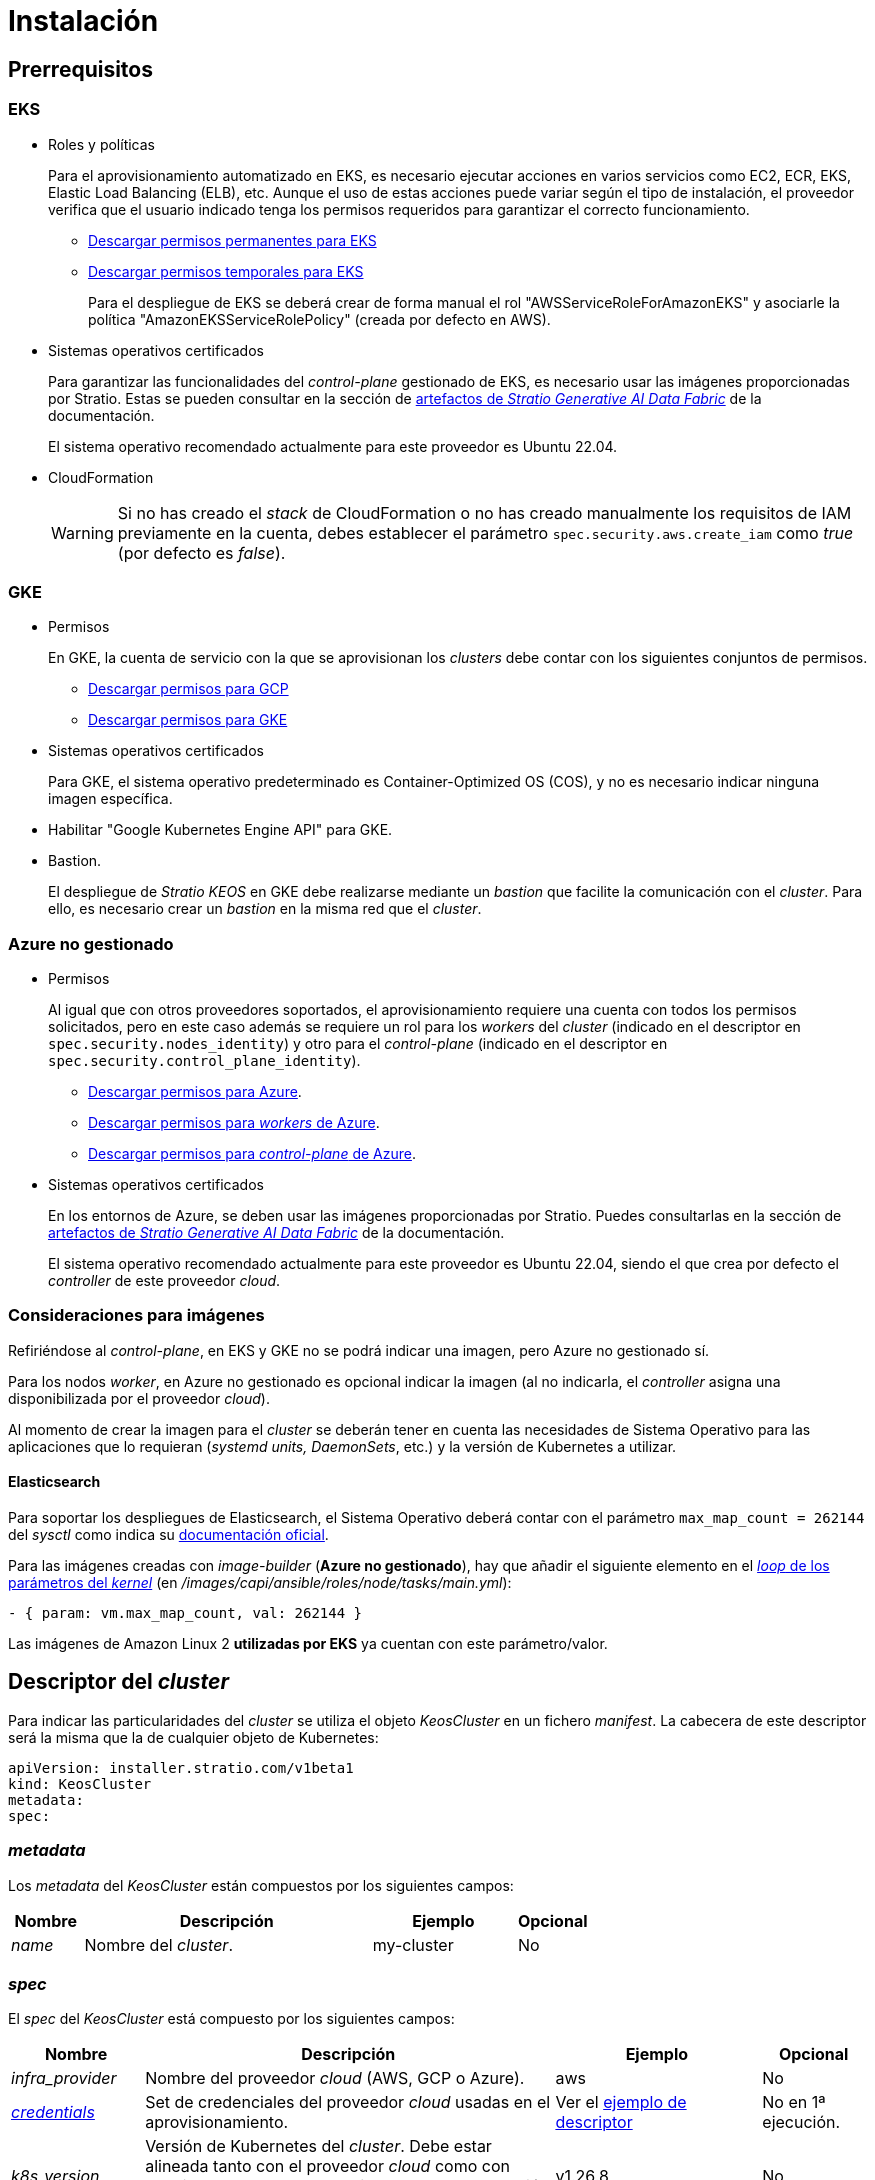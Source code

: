 = Instalación

== Prerrequisitos

=== EKS

* Roles y políticas
+
Para el aprovisionamiento automatizado en EKS, es necesario ejecutar acciones en varios servicios como EC2, ECR, EKS, Elastic Load Balancing (ELB), etc. Aunque el uso de estas acciones puede variar según el tipo de instalación, el proveedor verifica que el usuario indicado tenga los permisos requeridos para garantizar el correcto funcionamiento.
+
** xref:attachment$stratio-eks-policy.json[Descargar permisos permanentes para EKS]
** xref:attachment$stratio-aws-temp-policy.json[Descargar permisos temporales para EKS]
+
Para el despliegue de EKS se deberá crear de forma manual el rol "AWSServiceRoleForAmazonEKS" y asociarle la política "AmazonEKSServiceRolePolicy" (creada por defecto en AWS).

* Sistemas operativos certificados
+
Para garantizar las funcionalidades del _control-plane_ gestionado de EKS, es necesario usar las imágenes proporcionadas por Stratio. Estas se pueden consultar en la sección de xref:stratio-generative-ai-data-fabric:ROOT:stratio-generative-ai-data-fabric-artifacts.adoc#_imágenes_para_entornos_cloud[artefactos de __Stratio Generative AI Data Fabric__] de la documentación.
+
El sistema operativo recomendado actualmente para este proveedor es Ubuntu 22.04.

* CloudFormation
+
WARNING: Si no has creado el _stack_ de CloudFormation o no has creado manualmente los requisitos de IAM previamente en la cuenta, debes establecer el parámetro `spec.security.aws.create_iam` como _true_ (por defecto es _false_).

=== GKE

* Permisos
+
En GKE, la cuenta de servicio con la que se aprovisionan los _clusters_ debe contar con los siguientes conjuntos de permisos.
+
** xref:attachment$stratio-gcp-permissions.list[Descargar permisos para GCP]
** xref:attachment$stratio-gke-permissions.list[Descargar permisos para GKE]

* Sistemas operativos certificados
+
Para GKE, el sistema operativo predeterminado es Container-Optimized OS (COS), y no es necesario indicar ninguna imagen específica.
+
* Habilitar "Google Kubernetes Engine API" para GKE.
* Bastion.
+
El despliegue de _Stratio KEOS_ en GKE debe realizarse mediante un _bastion_ que facilite la comunicación con el _cluster_. Para ello, es necesario crear un _bastion_ en la misma red que el _cluster_.

=== Azure no gestionado

* Permisos
+
Al igual que con otros proveedores soportados, el aprovisionamiento requiere una cuenta con todos los permisos solicitados, pero en este caso además se requiere un rol para los _workers_ del _cluster_ (indicado en el descriptor en `spec.security.nodes_identity`) y otro para el _control-plane_ (indicado en el descriptor en `spec.security.control_plane_identity`).
+
** xref:attachment$stratio-azure-role.json[Descargar permisos para Azure].
** xref:attachment$stratio-azure-nodes-role.json[Descargar permisos para _workers_ de Azure].
** xref:attachment$stratio-azure-cp-role.json[Descargar permisos para _control-plane_ de Azure].

* Sistemas operativos certificados
+
En los entornos de Azure, se deben usar las imágenes proporcionadas por Stratio. Puedes consultarlas en la sección de xref:stratio-generative-ai-data-fabric:ROOT:stratio-generative-ai-data-fabric-artifacts.adoc#_imágenes_para_entornos_cloud[artefactos de __Stratio Generative AI Data Fabric__] de la documentación.
+
El sistema operativo recomendado actualmente para este proveedor es Ubuntu 22.04, siendo el que crea por defecto el _controller_ de este proveedor _cloud_.

=== Consideraciones para imágenes

Refiriéndose al _control-plane_, en EKS y GKE no se podrá indicar una imagen, pero Azure no gestionado sí.

Para los nodos _worker_, en Azure no gestionado es opcional indicar la imagen (al no indicarla, el _controller_ asigna una disponibilizada por el proveedor _cloud_).

Al momento de crear la imagen para el _cluster_ se deberán tener en cuenta las necesidades de Sistema Operativo para las aplicaciones que lo requieran (_systemd units, DaemonSets_, etc.) y la versión de Kubernetes a utilizar.

==== Elasticsearch

Para soportar los despliegues de Elasticsearch, el Sistema Operativo deberá contar con el parámetro `max_map_count = 262144` del _sysctl_ como indica su https://www.elastic.co/guide/en/elasticsearch/reference/current/vm-max-map-count.html[documentación oficial].

Para las imágenes creadas con _image-builder_ (*Azure no gestionado*), hay que añadir el siguiente elemento en el https://github.com/kubernetes-sigs/image-builder/blob/main/images/capi/ansible/roles/node/tasks/main.yml#L55[_loop_ de los parámetros del _kernel_] (en _/images/capi/ansible/roles/node/tasks/main.yml_):

[source,yaml]
----
- { param: vm.max_map_count, val: 262144 }
----

Las imágenes de Amazon Linux 2 *utilizadas por EKS* ya cuentan con este parámetro/valor.

== Descriptor del _cluster_

Para indicar las particularidades del _cluster_ se utiliza el objeto _KeosCluster_ en un fichero _manifest_. La cabecera de este descriptor será la misma que la de cualquier objeto de Kubernetes:

[source,yaml]
----
apiVersion: installer.stratio.com/v1beta1
kind: KeosCluster
metadata:
spec:
----

=== _metadata_

Los _metadata_ del _KeosCluster_ están compuestos por los siguientes campos:

[cols="1,4,2,1"]
|===
^|Nombre ^|Descripción ^|Ejemplo ^|Opcional

|_name_
|Nombre del _cluster_.
|my-cluster
|No
|===

=== _spec_

El _spec_ del _KeosCluster_ está compuesto por los siguientes campos:

[cols="1,4,2,1"]
|===
^|Nombre ^|Descripción ^|Ejemplo ^|Opcional

|_infra++_++provider_
|Nombre del proveedor _cloud_ (AWS, GCP o Azure).
|aws
|No

|<<credentials, _credentials_>>
|Set de credenciales del proveedor _cloud_ usadas en el aprovisionamiento.
|Ver el <<ejemplo_de_descriptor,ejemplo de descriptor>>
|No en 1ª ejecución.

|_k8s++_++version_
|Versión de Kubernetes del _cluster_. Debe estar alineada tanto con el proveedor _cloud_ como con _Stratio KEOS_. Nota: EKS no tiene en cuenta la versión _patch_.
|v1.26.8
|No

|_docker++_++registries_
|_Registries_ de Docker accesibles por los nodos.
|-
|No

|_helm++_++repository_
|Repositorio de Helm para la instalación de los _charts_ de Stratio.
|-
|No

|_region_
|Región del proveedor _cloud_ usada para el aprovisionamiento.
|eu-west-1
|No

|_external++_++domain_
|Dominio externo al _cluster_.
|domain.ext
|No

|<<keos, _keos_>>
|Sección de configuraciones para la instalación de _Stratio KEOS_.
|Ver el <<ejemplo_de_descriptor, ejemplo de descriptor>>
|No

|_storageclass_
|Configuración de la _StorageClass_ que se creará por defecto en el _cluster_.
|Ver el <<ejemplo_de_descriptor, ejemplo de descriptor>>
|Sí

|<<networks, _networks_>>
|Identificadores de la infraestructura creada previamente.
|Ver el <<ejemplo_de_descriptor, ejemplo de descriptor>>
|Sí

|<<control_plane, _control++_++plane_>>
|Especificaciones para el _control-plane_ de Kubernetes.
|Ver el <<ejemplo_de_descriptor, ejemplo de descriptor>>
|No

|<<worker_nodes, _worker++_++nodes_>>
|Especificaciones de los grupos de nodos _worker_.
|Ver el <<ejemplo_de_descriptor, ejemplo de descriptor>>
|No
|===

=== Credenciales

En la primera ejecución, las credenciales para el aprovisionamiento en el proveedor _cloud_ se indicarán en este apartado.

Estos secretos se cifran con una _passphrase_ solicitada durante el aprovisionamiento en el fichero _secrets.yml_, eliminándose todo el apartado de credenciales del descriptor. En posteriores ejecuciones, simplemente se solicita la _passphrase_ para descifrar el fichero de secretos, de donde se leen las credenciales.

Los siguientes campos son considerados secretos del aprovisionamiento:

[cols="1,4,2,1"]
|===
^|Nombre ^|Descripción ^|Ejemplo ^|Opcional

|_aws_
|Credenciales para acceso a AWS.
|Ver el <<ejemplo_de_descriptor, ejemplo de descriptor>>
|No cuando _infra++_++provider=aws_.

|_azure_
|Credenciales para acceso a Azure.
|Ver el <<ejemplo_de_descriptor, ejemplo de descriptor>>
|No cuando _infra++_++provider=azure_.

|_gke_
|Credenciales para el acceso a GKE.
|Ver el <<ejemplo_de_descriptor, ejemplo de descriptor>>
|No cuando _infra++_++provider=gcp_.

|_github++_++token_
|_Token_ de GitHub. Se puede utilizar un _Fine-grained token_ o un _token_ tipo _classic_ y no necesita ningún permiso. Para generarlo, ve a: 'Settings' → 'Developer settings' → 'Personal access tokens'.
|_github++_++pat++_++11APW_
|Sí

|_docker++_++registries_
|_Registries_ de Docker accesibles por los nodos. Para EKS no hace falta autenticación, ya que se hace automáticamente con las credenciales del usuario.
|Ver el <<ejemplo_de_descriptor, ejemplo de descriptor>>
|Sí, para _registries_ no autenticados.

|_helm++_++repository_
|Repositorio de Helm para la instalación de los _charts_ de Stratio.
|Ver el <<ejemplo_de_descriptor, ejemplo de descriptor>>
|Sí, para repositorios no autenticados.
|===

NOTE: Cualquier cambio en _spec.credentials_ debe hacerse con todas las credenciales en el descriptor del _cluster_ y eliminando previamente el _secrets.yml_.

=== Repositorio de Helm

Como prerrequisito de instalación, se debe indicar el repositorio Helm del que se pueda extraer el _chart_ del _Cluster Operator_. Este apartado permite indicar la URL del repositorio, su tipo y si se trata de un repositorio autenticado.

[cols="1,4,2,1"]
|===
^|Nombre ^|Descripción ^|Ejemplo ^|Opcional

| _auth++_++required_
| Indica si el repositorio es autenticado.
| _false_
| Sí. Por defecto: _false_.

| _url_
| URL del repositorio.
| *Repositorios OCI*: oci://stratioregistry.azurecr.io/helm-repository-example +
*Repositorios HTTPS*: https://[IP]:8080
| No

| _type_
| Tipo del repositorio.
| _generic_ o ecr.
| Sí. Por defecto: _generic_.
|===

NOTE: Los repositorios OCI (de proveedores _cloud_ como ECR, GAR o ACR) nunca son autenticados. La autenticación se realizará mediante las credenciales utilizadas en el aprovisionamiento. Por favor, verifica en la documentación de _Stratio KEOS_ los repositorios que se soportan en la versión a utilizar.

=== Redes

Como se ha mencionado anteriormente, el instalador permite utilizar elementos de red del proveedor _cloud_ creados con anterioridad (por ejemplo, por un equipo de seguridad de redes), posibilitando así las arquitecturas que mejor se adapten a las necesidades.

Tanto el VPC como las _subnets_ deberán estar creadas en el proveedor _cloud_. Las _subnets_ podrán ser privadas o públicas, pero en el último caso deberán contar con un _NAT gateway_ y un _Internet Gateway_ en el mismo VPC. En caso de indicar _subnets_ de ambos tipos, los nodos _worker_ se desplegarán en _subnets_ privadas.

_Stratio KEOS_ no gestionará el ciclo de vida de los objetos creados previamente.

[cols="1,4,2,1"]
|===
^|Nombre ^|Descripción ^|Ejemplo ^|Opcional

|_vpc++_++id_
|VPC ID.
|vpc-0264503b8761ff69f
|Sí

|_subnets_
|_Array_ de _subnet_'s IDs.
a|

[source,yaml]
----
- subnet_id: subnet-0df..
- subnet_id: subnet-887..
----

|Sí
|===

=== _control-plane_

En este apartado se indican las particularidades para el _control-plane_ de Kubernetes.

[cols="^1,4,3,^1"]
|===
^|Nombre ^|Descripción ^|Ejemplo ^|Opcional

|_aws_
|Valores específicos para el _logging_ de EKS (_API Server, audit, authenticator, controller++_++manager_ y/o _scheduler_).
a|

[source,yaml]
----
logging:
  api_server: true
----

|Sí

|_gcp_
|Valores específicos para el _control-plane_ de GKE (_private++_++cluster_, _master++_++authorized++_++networks++_++config_, _ip++_++allocation++_++policy_, _monitoring++_++config_ y _logging++_++config_).
a|

[source,yaml]
----
cluster_network:
  private_cluster:
----
+
[source,yaml]
----
master_authorized_networks_config:
----
+
[source,yaml]
----
ip_allocation_policy:
----
+
[source,yaml]
----
monitoring_config:
----
+
[source,yaml]
----
logging_config:
----

|Consulta la guía de inicio rápido para más información.

|_managed_
|Indica si el _control-plane_ es o no gestionado en el proveedor _cloud_.
|true
|No
|===

=== Nodos _worker_

En este apartado se especifican los grupos de nodos _worker_ y sus características.

Las imágenes utilizadas deberán estar soportadas por EKS. Consulta la https://docs.aws.amazon.com/es_es/eks/latest/userguide/eks-optimized-ami.html[creación de AMI personalizada para EKS] ^[English]^.

[cols="1,4,2,1"]
|===
^|Nombre ^|Descripción ^|Ejemplo ^|Opcional

|_name_
|Nombre del grupo. Se utilizará como prefijo de las instancias.
|eks-prod-gpu
|No

|_quantity_
|Cantidad de nodos del grupo. Se recomienda que sea múltiplo de 3 para no tener zonas desbalanceadas.
|15
|No

|_size_
|Tipo de instancia.
|t3.medium
|No

|_max++_++size_/_min++_++size_
|Máximo y mínimo número de instancias para el autoescalado.
|6/18.
|Sí

|_az_
|Zona para todo el grupo (invalida el parámetro _zone++_++distribution_).
|eu-east-1a
|Sí

|_zone++_++distribution_
|Indica si los nodos se repartirán equitativamente en las zonas (por defecto) o no.
|unbalanced
|Sí

|_node++_++image_
|Imagen de instancia utilizada para los nodos _worker_.
|ami-0de933c15c9b49fb5
|Sí

|_labels_
|Etiquetas de Kubernetes para los nodos _worker_.
a|

[source,yaml]
----
labels:
  disktype: standard
  gpus: true
----

|Sí

|_root++_++volume_
|Particularidades del volumen como tamaño, tipo y encriptación.
a|

[source,yaml]
----
root_volume:
  size: 50
  type: gp3
  encrypted: true
----

|Sí

|_ssh++_++key_
|Clave SSH pública para acceder a los nodos _worker_. Debe estar creada en AWS previamente. Se recomienda no añadir ninguna clave SSH a los nodos.
|prod-key
|Sí
|===

NOTE: Se ha implementado la opción de establecer un _min++_++size_ igual a cero, lo que permite que el autoescalado pueda incrementar o disminuir el número de nodos hasta alcanzar cero según sea necesario. Esta funcionalidad proporciona un ahorro significativo de costes en comparación con versiones anteriores ya que permite la definición de un grupo de _workers_ sin instanciar ningún recurso en el proveedor _cloud_ que no sea necesario.

=== _Stratio KEOS_

Los parámetros para la fase del _keos-installer_ se indicarán en este apartado.

[cols="1,4,2,1"]
|===
^|Nombre ^|Descripción ^|Ejemplo ^|Opcional

|_flavour_
|_Flavour_ de instalación que indica el tamaño del _cluster_ y resiliencia. Por defecto es "production".
|development
|Sí

|_version_
|Versión del _keos-installer_.
|1.0.0
|No
|===

=== Ejemplo de descriptor

Se presentan dos casos de descriptor para demostrar la capacidad de _Stratio Cloud Provisioner_ en ambos proveedores _cloud_ soportados.

==== EKS

En este ejemplo se pueden ver las siguientes particularidades:

* _Cluster_ en AWS con _control-plane_ gestionado (EKS).
* Kubernetes versión 1.26.x (EKS no tiene en cuenta la versión _patch_).
* Uso de ECR como _Docker registry_ (no necesita credenciales).
* Uso de VPC y _subnets_ personalizadas (creadas anteriormente). Este apartado es opcional.
* Definición de una _StorageClass_ por defecto. Este apartado es opcional.
* Se habilitan los _logs_ del _API Server_ en EKS.
* Grupos de nodos _worker_ con múltiples casuísticas:
** Diferentes tipos de instancia.
** Con clave SSH.
** Con etiquetas de K8s.
** Con rangos de autoescalado.
** En una zona fija.
** Con personalizaciones en el disco.
** Con instancias tipo _spot_.
** Casos de distribución en AZs: balanceado y desbalanceado.

[source,yaml]
----
apiVersion: installer.stratio.com/v1beta1
kind: KeosCluster
metadata:
  name: eks-prod
spec:
  infra_provider: aws
  credentials:
    aws:
      region: eu-west-1
      access_key: AKIAT4..
      account_id: '3683675..'
      secret_key: wq3/Vsc..
    github_token: github_pat_11APW..
  k8s_version: v1.26.7
  region: eu-west-1
  external_domain: domain.ext
  networks:
    vpc_id: vpc-02698..
    subnets:
      - subnet_id: subnet-0416d..
      - subnet_id: subnet-0b2f8..
      - subnet_id: subnet-0df75..
  docker_registries:
    - url: AABBCC.dkr.ecr.eu-west-1.amazonaws.com/keos
      auth_required: false
      type: ecr
      keos_registry: true
  helm_repository:
    auth_required: false
    url: http://charts.stratio.com
  storageclass:
    parameters:
      type: gp3
      fsType: ext4
      encrypted: "true"
      labels: "owner=stratio"
  keos:
    flavour: production
    version: 1.0.4
  security:
    aws:
      create_iam: false
  control_plane:
    aws:
      logging:
        api_server: true
    managed: true
  worker_nodes:
    - name: eks-prod-xlarge
      quantity: 6
      max_size: 18
      min_size: 6
      size: m6i.xlarge
      labels:
        disktype: standard
      root_volume:
        size: 50
        type: gp3
        encrypted: true
      ssh_key: stg-key
    - name: eks-prod-medium-spot
      quantity: 4
      zone_distribution: unbalanced
      size: t3.medium
      spot: true
      labels:
        disktype: standard
    - name: eks-prod-medium-az
      quantity: 3
      size: t3.medium
      az: eu-west-1c
----

==== GKE

En este ejemplo se pueden ver las siguientes particularidades:

* _Cluster_ en GCP con _control-plane_ gestionado.
* Kubernetes versión 1.28.x.
* Uso de un _Docker registry_ tipo _gar_.
* Uso de un repositorio de Helm tipo _gar_.
* _nodes++_++identity_ (cuenta de servicio predeterminada para los nodos). (Sólo configurables en tiempo de creación del _cluster_).
* _scopes_ (lista de alcances que estarán disponibles para esta cuenta de servicio).
* Sin control de la zona DNS (habilitado por defecto).
* Definición de una _StorageClass_ por defecto. Este apartado es opcional.
* Características del _control-plane_: solo configurables en tiempo de creación del _cluster_.
** _cluster++_++network_
*** _private++_++cluster_
**** _enable++_++private++_++endpoint_
**** _enable++_++private++_++nodes_
**** _control++_++plane++_++cidr++_++block_
** ip++_++allocation++_++policy
*** cluster++_++ipv4++_++cidr++_++block
*** services++_++ipv4++_++cidr++_++block
*** cluster++_++secondary++_++range++_++name
*** services++_++secondary++_++range++_++name
** _monitoring++_++config_
*** _enable++_++managed++_++prometheus_
** _master++_++authorized++_++networks++_++config_
*** _cidr++_++blocks_
*** _gcp++_++public++_++cidrs++_++access++_++enabled_
** _logging++_++config_
*** _system++_++components_
*** _workloads_
* Grupos de nodos _worker_ con múltiples casuísticas:
** Diferentes tipos de instancia.
** Sin imagen específica (se utilizará la imagen por defecto del proveedor _cloud_).
** Con etiquetas de K8s.
** Con rangos de autoescalado.
** En una zona fija.
** Con personalizaciones en el disco.

[source,yaml]
----
apiVersion: installer.stratio.com/v1beta1
kind: KeosCluster
metadata:
  name: gcp-prod
spec:
  infra_provider: gcp
  credentials:
    gcp:
      private_key_id: "efdf19f5605a.."
      private_key: "-----BEGIN PRIVATE KEY-----\nMIIEvw.."
      client_email: keos@stratio.com
      project_id: gcp-prod
      region: europe-west4
      client_id: "6767910929.."
  security:
    nodes_identity: "gke-node-sa@my-project-id.iam.gserviceaccount.com"
    gcp:
      scopes:
        - "https://www.googleapis.com/auth/cloud-platform"
        - "https://www.googleapis.com/auth/userinfo.email"
  k8s_version: v1.28.15
  region: europe-west4
  docker_registries:
      - url: europe-docker.pkg.dev/stratio-keos/keos
        auth_required: false
        type: gar
        keos_registry: true
  helm_repository:
      auth_required: false
      url: http://charts.stratio.com
      type: gar
  dns:
    manage_zone: false
  external_domain: domain.ext
  networks:
    vpc_id: gcp-prod-vpc
    subnets:
      - subnet_id: gcp-prod-subnet
  storageclass:
    parameters:
      type: pd-standard
      fsType: ext4
      replication-type: none
      labels: "owner=stratio"
  keos:
    flavour: production
    version: 1.1.3
  control_plane:
    managed: true
    gcp:
      cluster_network:
        private_cluster:
          enable_private_endpoint: true
          enable_private_nodes: true
          control_plane_cidr_block: 172.16.16.0/28
      ip_allocation_policy:
        cluster_ipv4_cidr_block: 172.16.0.0/16
        services_ipv4_cidr_block: 172.17.0.0/20
        cluster_secondary_range_name: "gkepods-europ-west1"
        services_secondary_range_name: "gkeservices-europe-west1"
      monitoring_config:
        enable_managed_prometheus: false
      master_authorized_networks_config:
        cidr_blocks:
          - cidr_block: 192.168.100.0/24
            display_name: Office Network
          - cidr_block: 172.16.0.0/20
            display_name: VPC Network
        gcp_public_cidrs_access_enabled: false
      logging_config:
        system_components: false
        workloads: false
  worker_nodes:
    - name: gcp-prod-xlarge
      quantity: 6
      max_size: 18
      min_size: 6
      size: c2d-highcpu-8
      labels:
        disktype: standard
      root_volume:
        size: 50
        type: pd-standard
        encrypted: true
        encryption_key: projects/gcp-prod/locations/europe-west4/keyRings/keos-keyring/cryptoKeys/keos-key
    - name: gcp-prod-medium-az
      quantity: 3
      size: c2d-highcpu-4
      az: europe-west4-a
---
apiVersion: installer.stratio.com/v1beta1
kind: ClusterConfig
metadata:
    name: gcp-prod-config
spec:
    private_registry: true
    cluster_operator_version: 0.3.4
    cluster_operator_image_version: 0.3.4
----

==== Azure no gestionado

En este ejemplo se pueden ver las siguientes particularidades:

* _Cluster_ en Azure con _control-plane_ no gestionado.
* Uso de ACR como _Docker registry_ (no necesita credenciales).
* Uso de un CIDR específico para _pods_.
* Definición de una _StorageClass_ por defecto. Este apartado es opcional.
* Características de las máquinas virtuales para el _control-plane_:
** Con alta disponibilidad (se despliegan 3 instancias).
** Con tipo de instancia específico.
** Sin imagen específica (opcional para este proveedor _cloud_).
** Con personalizaciones en el disco.
* Grupo de nodos _worker_:
** Con imagen específica (opcional para este proveedor _cloud_).
+
NOTE: Las versiones de los componentes de la imagen deberán estar alineadas con la versión de Kubernetes indicada.
** Con etiquetas de K8s.
** Con rangos de autoescalado.
** Con personalizaciones en el disco.

[source,yaml]
----
apiVersion: installer.stratio.com/v1beta1
kind: KeosCluster
metadata:
  name: azure-prod
spec:
  infra_provider: azure
  credentials:
    azure:
      client_id: ee435ab0..
      client_secret: lSF8Q~n..
      subscription_id: '6e2a38cd-e..'
      tenant_id: '9c2f8eb6-5..'
  k8s_version: v1.26.8
  region: westeurope
  docker_registries:
    - url: eosregistry.azurecr.io/keos
      auth_required: false
      type: acr
      keos_registry: true
  helm_repository:
    auth_required: false
    url: http://charts.stratio.com
  storageclass:
    parameters:
      type: StandardSSD_LRS
      fsType: ext4
      tags: "owner=stratio"
  external_domain: domain.ext
  dns:
    manage_zone: false
  keos:
    flavour: production
    version: 1.0.4
  security:
    control_plane_identity: "/subscriptions/6e2a38cd-../stratio-control-plane"
    nodes_identity: "/subscriptions/6e2a38cd-../stratio-nodes"
  control_plane:
    managed: false
    size: Standard_D8_v3
    node_image: "/subscriptions/6e2a38cd-../images/capi-ubuntu-2204-1687262553"
    root_volume:
      size: 100
      type: StandardSSD_LRS
  worker_nodes:
    - name: azure-prod-std
      quantity: 3
      max_size: 18
      min_size: 3
      size: Standard_D8_v3
      node_image: "/subscriptions/6e2a38cd-../images/capi-ubuntu-2204-1687262553"
      labels:
        backup: "false"
      root_volume:
        size: 100
        type: StandardSSD_LRS
----

== Creación del _cluster_

_Stratio Cloud Provisioner_ es una herramienta que facilita el aprovisionamiento de los elementos necesarios en el proveedor _cloud_ especificado para la creación de un _cluster_ de Kubernetes según el <<descriptor_del_cluster, descriptor>> especificado.

Actualmente, este binario incluye las siguientes opciones:

- `--descriptor`: permite indicar la ruta al descriptor del _cluster_.
- `--vault-password`: permite indicar la _passphrase_ de cifrado de las credenciales.
- `--avoid-creation`: no se crea el _cluster_ _worker_, sólo el _cluster_ local.
- `--keep-mgmt`: crea el _cluster_ _worker_ pero deja su gestión en el _cluster_ local (sólo para entornos *no productivos*).
- `--retain`: permite mantener el _cluster_ local aún sin gestión.
- `--use-local-stratio-image`: no se construye ni se descarga la imagen de Statio _cloud-provisioner_ y usa la imagen local.
- `--build-stratio-image`: se construye la imagen de Stratio _cloud-provisioner_ y usa la imagen construida (sólo para fines de desarrollo).

Para crear un _cluster_, basta con un simple comando (consulta las particularidades de cada proveedor en sus guías de inicio rápido):

[source,bash]
-----
sudo ./cloud-provisioner create cluster --name stratio-pre --descriptor cluster-gcp.yaml
Vault Password:
Creating temporary cluster "stratio-pre" ...
 ✓ Ensuring node image (kindest/node:v1.27.0) 🖼
 ✓ Building Stratio image (cloud-provisioner:<version>) 📸
 ✓ Preparing nodes 📦
 ✓ Writing configuration 📜
 ✓ Starting control-plane 🕹️
 ✓ Installing CNI 🔌
 ✓ Installing StorageClass 💾
 ✓ Installing CAPx 🎖️
 ✓ Generating secrets file 📝🗝️
 ✓ Installing keos cluster operator 💻
 ✓ Creating the workload cluster 💥
 ✓ Saving the workload cluster kubeconfig 📝
 ✓ Installing Calico in workload cluster 🔌
 ✓ Installing CSI in workload cluster 💾
 ✓ Creating Kubernetes RBAC for internal loadbalancing 🔐
 ✓ Preparing nodes in workload cluster 📦
 ✓ Installing StorageClass in workload cluster 💾
 ✓ Enabling workload clusters self-healing 🏥
 ✓ Installing CAPx in workload cluster 🎖️
 ✓ Configuring Network Policy Engine in workload cluster 🚧
 ✓ Installing cluster-autoscaler in workload cluster 🗚
 ✓ Installing keos cluster operator in workload cluster 💻
 ✓ Creating cloud-provisioner Objects backup 🗄️
 ✓ Moving the management role 🗝️
 ✓ Executing post-install steps 🎖️
 ✓ Generating the KEOS descriptor 📝

The cluster has been installed successfully. Please refer to the documents below on how to proceed:
1. Post-installation _Stratio Cloud Provisioner_ documentation.
2. _Stratio KEOS_ documentation.
-----

Una vez finalizado el proceso, tendrás los ficheros necesarios (_keos.yaml_ y _secrets.yml_) para instalar _Stratio KEOS_.

NOTE: Dado que el fichero descriptor para la instalación (_keos.yaml_) se regenera en cada ejecución, se realiza un _backup_ del anterior en el directorio local con la fecha correspondiente (p.ej. _keos.yaml.2023-07-05@11:19:17~_).

=== Balanceador de carga

Debido a un error en los distintos _controllers_ (solucionado en ramas master pero aún sin _release_), el balanceador de carga creado en los proveedores _cloud_ de GCP y Azure para el _API Server_ de los _clusters_ con _control-planes_ no gestionados se genera con un _health check_ basado en TCP.

Eventualmente, esto podría generar problemas en las peticiones en caso de fallo de alguno de los nodos del _control-plane_, dado que el balanceador de carga enviará peticiones a los nodos del _control-plane_ cuyo puerto responda pero no pueda atender peticiones.

Para evitar este problema, se deberá modificar el _health check_ del balanceador de carga creado, utilizando el protocolo HTTPS y la ruta _/readyz_. El puerto deberá mantenerse, siendo para GCP el 443 y para Azure el 6443.

== Despliegue de _aws-load-balancer-controller-manager_ (sólo EKS)

En _clusters_ de EKS es posible desplegar un controlador (_aws-load-balancer-controller-manager_) encargado de la creación de _Elastic Load Balancers_, utilizado por objetos tales como _Ingress_ y _Service_ de tipo _LoadBalancer_.

Dado que este despliegue no está habilitado por defecto, deberá indicarse con _spec.eks_lb_controller_: "true" en el objeto _ClusterConfig_ del descriptor del _cluster_.

Para autorizar el controlador se utilizarán https://docs.aws.amazon.com/es_es/eks/latest/userguide/iam-roles-for-service-accounts.html[roles de IAM para cuentas de servicio], lo que implica crear los correspondientes objetos de IAM como se indica a continuación:

* Definir las siguientes variables de entorno:
+
[source,shell]
----
export AWS_ACCOUNT_ID=<account_id>
export AWS_REGION=<aws_region>
export AWS_VPC_ID=<vpc_id>
export AWS_EKS_CLUSTER_NAME=<aws_eks_cluster_name>
export AWS_EKS_OIDC_ID=$(aws eks describe-cluster --region ${AWS_REGION} --name ${AWS_EKS_CLUSTER_NAME} --query 'cluster.identity.oidc.issuer' --output text | awk -F'/' '{print $NF}')
export AWS_IAM_POLICY_NAME="${AWS_EKS_CLUSTER_NAME}-lb-controller-manager"
export AWS_IAM_ROLE_NAME="${AWS_EKS_CLUSTER_NAME}-lb-controller-manager"
----

* https://docs.aws.amazon.com/es_es/IAM/latest/UserGuide/id_roles_create.html[Crear el rol de IAM] que utilizará la cuenta de servicio del despliegue de _aws-load-balancer-controller-manager_ con la siguiente política de confianza:
+
[source,console]
----
$ cat << EOF > trustpolicy.json
{
    "Version": "2012-10-17",
    "Statement": [
        {
            "Effect": "Allow",
            "Principal": {
                "Federated": "arn:aws:iam::${AWS_ACCOUNT_ID}:oidc-provider/oidc.eks.${AWS_REGION}.amazonaws.com/id/${AWS_EKS_OIDC_ID}"
            },
            "Action": "sts:AssumeRoleWithWebIdentity",
            "Condition": {
                "StringEquals": {
                    "oidc.eks.${AWS_REGION}.amazonaws.com/id/${AWS_EKS_OIDC_ID}:sub": "system:serviceaccount:kube-system:aws-load-balancer-controller",
                    "oidc.eks.${AWS_REGION}.amazonaws.com/id/${AWS_EKS_OIDC_ID}:aud": "sts.amazonaws.com"
                }
            }
        }
    ]
}
EOF
$ aws iam create-role --role-name ${AWS_IAM_ROLE_NAME} --assume-role-policy-document file://trustpolicy.json
----

* https://docs.aws.amazon.com/es_es/IAM/latest/UserGuide/access_policies_create.html[Crear la política IAM] con los permisos estrictamente necesarios:
+
[source,console]
----
$ cat << EOF > policy.json
{
	"Statement": [
		{
			"Action": [
        			"ec2:DescribeAvailabilityZones",
				"ec2:DescribeInstances",
				"ec2:DescribeSecurityGroups",
				"ec2:DescribeSubnets",
				"elasticloadbalancing:DescribeListeners",
				"elasticloadbalancing:DescribeLoadBalancers",
				"elasticloadbalancing:DescribeLoadBalancerAttributes",
				"elasticloadbalancing:DescribeRules",
				"elasticloadbalancing:DescribeTags",
				"elasticloadbalancing:DescribeTargetGroups",
				"elasticloadbalancing:DescribeTargetGroupAttributes",
				"elasticloadbalancing:DescribeTargetHealth"
			],
			"Effect": "Allow",
			"Resource": "*"
		},
		{
			"Action": [
				"ec2:AuthorizeSecurityGroupIngress",
				"ec2:CreateSecurityGroup",
        			"ec2:CreateTags",
				"ec2:DeleteSecurityGroup",
				"ec2:RevokeSecurityGroupIngress"
			],
			"Effect": "Allow",
			"Resource": [
				"arn:aws:ec2:${AWS_REGION}:${AWS_ACCOUNT_ID}:vpc/${AWS_VPC_ID}",
				"arn:aws:ec2:${AWS_REGION}:${AWS_ACCOUNT_ID}:security-group/*"
			]
		},
		{
			"Action": [
				"elasticloadbalancing:AddTags",
				"elasticloadbalancing:CreateListener",
				"elasticloadbalancing:CreateLoadBalancer",
				"elasticloadbalancing:CreateTargetGroup",
				"elasticloadbalancing:DeleteLoadBalancer",
				"elasticloadbalancing:DeleteTargetGroup",
				"elasticloadbalancing:DeregisterTargets",
				"elasticloadbalancing:ModifyLoadBalancerAttributes",
				"elasticloadbalancing:ModifyTargetGroup",
				"elasticloadbalancing:RegisterTargets"
			],
			"Effect": "Allow",
			"Resource": "*",
			"Condition": {
				"StringEquals": {
					"aws:ResourceTag/elbv2.k8s.aws/cluster": "${AWS_EKS_CLUSTER_NAME}"
				}
			}
		}
	],
	"Version": "2012-10-17"
}
EOF
$ aws iam create-policy --policy-name ${AWS_IAM_POLICY_NAME} --policy-document file://policy.json
----

* https://docs.aws.amazon.com/es_es/IAM/latest/UserGuide/access_policies_manage-attach-detach.html[Asociar la política IAM] al rol creado anteriormente:
+
[source,console]
----
$ aws iam attach-role-policy --role-name ${AWS_IAM_ROLE_NAME} --policy-arn arn:aws:iam::${AWS_ACCOUNT_ID}:policy/${AWS_IAM_POLICY_NAME}
----
